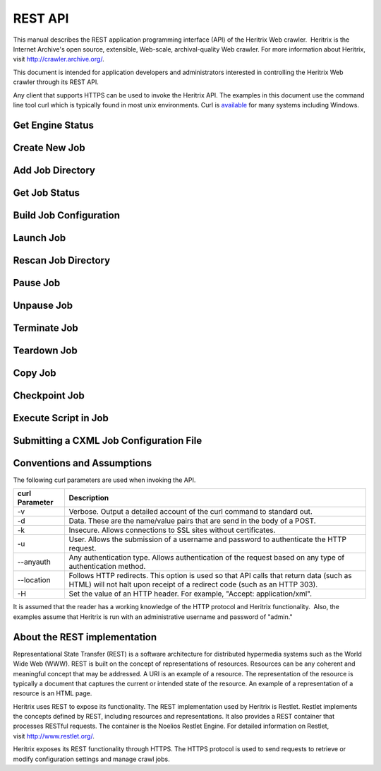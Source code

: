 REST API
========

This manual describes the REST application programming interface (API)
of the Heritrix Web crawler.  Heritrix is the Internet Archive's open
source, extensible, Web-scale, archival-quality Web crawler. For more
information about Heritrix, visit \ http://crawler.archive.org/.

This document is intended for application developers and administrators
interested in controlling the Heritrix Web crawler through its REST API.

Any client that supports HTTPS can be used to invoke the Heritrix API.
The examples in this document use the command line tool curl which
is typically found in most unix environments. Curl is 
\ `available <https://curl.haxx.se/download.html>`__ for many systems
including Windows.

Get Engine Status
~~~~~~~~~~~~~~~~~

.. http:get:: https://(heritrixhost):8443/engine

   Returns information about this instance of Heritrix such as version number, memory usage and the list of crawl jobs.

   **XML Example:**

   .. code:: bash

       curl -v -k -u admin:admin --anyauth --location -H "Accept: application/xml" https://localhost:8443/engine

   Response:

   .. code:: xml

      <engine>
        <heritrixVersion>3.4.0-SRFDA-3.4.0-2020-03-04T00:00:00Z</heritrixVersion>
        <heapReport>
          <usedBytes>69529904</usedBytes>
          <totalBytes>589824000</totalBytes>
          <maxBytes>2885681152</maxBytes>
        </heapReport>
        <jobsDir>/heritrix/jobs</jobsDir>
        <jobsDirUrl>https://localhost:8443/engine/jobsdir/</jobsDirUrl>
        <availableActions>
          <value>rescan</value>
          <value>add</value>
          <value>create</value>
        </availableActions>
        <jobs>
          <value>
            <shortName>myjob</shortName>
            <url>https://localhost:8443/engine/job/myjob</url>
            <isProfile>false</isProfile>
            <launchCount>0</launchCount>
            <lastLaunch/>
            <hasApplicationContext>false</hasApplicationContext>
            <statusDescription>Unbuilt</statusDescription>
            <isLaunchInfoPartial>false</isLaunchInfoPartial>
            <primaryConfig>/heritrix/jobs/myjob/crawler-beans.cxml</primaryConfig>
            <primaryConfigUrl>https://localhost:8443/engine/jobdir/crawler-beans.cxml</primaryConfigUrl>
            <key>myjob</key>
          </value>
        </jobs>
      </engine>

Create New Job
~~~~~~~~~~~~~~

.. http:post:: https://(heritrixhost):8443/engine [action=create]

   Creates a new crawl job. It uses the default configuration provided
   by the profile-defaults profile.

   :form action: must be ``create``
   :form createpath: the name of the new job

   **HTML Example:**

   .. code:: bash

      curl -v -d "createpath=myjob&action=create" -k -u admin:admin --anyauth --location \
        https://localhost:8443/engine

   **XML Example:**

   .. code:: bash

      curl -v -d "createpath=myjob&action=create" -k -u admin:admin --anyauth --location \
        -H "Accept: application/xml" https://localhost:8443/engine

Add Job Directory
~~~~~~~~~~~~~~~~~

.. http:post:: https://(heritrixhost):8443/engine [action=add]

   Adds a new job directory to the Heritrix configuration. The directory must
   contain a cxml configuration file.

   :form action: must be ``add``
   :form addpath: the job directory to add


   **HTML Example:**

   .. code:: bash

      curl -v -d "action=add&addpath=/Users/hstern/job" -k -u admin:admin --anyauth --location https://localhost:8443/engine

   **XML Example:**

   .. code:: bash

      curl -v -d "action=add&addpath=/Users/hstern/job" -k -u admin:admin --anyauth --location -H "Accept: application/xml" https://localhost:8443/engine

Get Job Status
~~~~~~~~~~~~~~

.. http:get:: https://(heritrixhost):8443/engine/job/(jobname)

   Returns status information and statistics about the chosen job.

   **XML Example:**

   .. code:: bash

       curl -v -k -u admin:admin --anyauth --location -H "Accept: application/xml" https://localhost:8443/engine/job/myjob

   Response:

   .. code:: xml

      <job>
        <shortName>myjob</shortName>
        <crawlControllerState>FINISHED</crawlControllerState>
        <crawlExitStatus>FINISHED</crawlExitStatus>
        <statusDescription>Finished: FINISHED</statusDescription>
        <availableActions>
          <value>teardown</value>
        </availableActions>
        <launchCount>1</launchCount>
        <lastLaunch>2020-04-01T02:07:42.531Z</lastLaunch>
        <isProfile>false</isProfile>
        <primaryConfig>/heritrix/jobs/myjob/crawler-beans.cxml</primaryConfig>
        <primaryConfigUrl>https://localhost:8443/engine/job/myjob/jobdir/crawler-beans.cxml</primaryConfigUrl>
        <url>https://localhost:8443/engine/job/myjob/job/myjob</url>
        <jobLogTail>
          <value>2020-04-01T03:50:44.708Z INFO FINISHED 20200401020744</value>
          <value>2020-04-01T03:50:42.670Z INFO EMPTY 20200401020744</value>
          <value>2020-04-01T03:50:42.669Z INFO STOPPING 20200401020744</value>
        </jobLogTail>
        <uriTotalsReport>
          <downloadedUriCount>3920</downloadedUriCount>
          <queuedUriCount>0</queuedUriCount>
          <totalUriCount>3920</totalUriCount>
          <futureUriCount>0</futureUriCount>
        </uriTotalsReport>
        <sizeTotalsReport>
          <dupByHash>0</dupByHash>
          <dupByHashCount>0</dupByHashCount>
          <notModified>0</notModified>
          <notModifiedCount>0</notModifiedCount>
          <novel>2177235508</novel>
          <novelCount>3920</novelCount>
          <total>2177235508</total>
          <totalCount>3920</totalCount>
          <warcNovelContentBytes>2177235508</warcNovelContentBytes>
          <warcNovelUrls>3920</warcNovelUrls>
        </sizeTotalsReport>
        <rateReport>
          <currentDocsPerSecond>0.0</currentDocsPerSecond>
          <averageDocsPerSecond>0.6354171124312226</averageDocsPerSecond>
          <currentKiBPerSec>0</currentKiBPerSec>
          <averageKiBPerSec>344</averageKiBPerSec>
        </rateReport>
        <loadReport>
          <busyThreads>0</busyThreads>
          <totalThreads>0</totalThreads>
          <congestionRatio>NaN</congestionRatio>
          <averageQueueDepth>0</averageQueueDepth>
          <deepestQueueDepth>0</deepestQueueDepth>
        </loadReport>
        <elapsedReport>
          <elapsedMilliseconds>6169176</elapsedMilliseconds>
          <elapsedPretty>1h42m49s176ms</elapsedPretty>
        </elapsedReport>
        <threadReport/>
        <frontierReport>
          <totalQueues>1</totalQueues>
          <inProcessQueues>0</inProcessQueues>
          <readyQueues>0</readyQueues>
          <snoozedQueues>0</snoozedQueues>
          <activeQueues>0</activeQueues>
          <inactiveQueues>0</inactiveQueues>
          <ineligibleQueues>0</ineligibleQueues>
          <retiredQueues>0</retiredQueues>
          <exhaustedQueues>1</exhaustedQueues>
          <lastReachedState>FINISH</lastReachedState>
        </frontierReport>
        <crawlLogTail>
          ...
        </crawlLogTail>
        <configFiles>
          ...
        </configFiles>
        <isLaunchInfoPartial>false</isLaunchInfoPartial>
        <isRunning>false</isRunning>
        <isLaunchable>false</isLaunchable>
        <hasApplicationContext>true</hasApplicationContext>
        <alertCount>549</alertCount>
        <checkpointFiles></checkpointFiles>
        <alertLogFilePath>/heritrix/jobs/myjob/20200401020744/logs/alerts.log</alertLogFilePath>
        <crawlLogFilePath>/heritrix/jobs/myjob/20200401020744/logs/crawl.log</crawlLogFilePath>
        <reports>
          <value>
            <className>CrawlSummaryReport</className>
            <shortName>CrawlSummary</shortName>
          </value>
          ...
        </reports>
        <heapReport>
          <usedBytes>66893400</usedBytes>
          <totalBytes>589824000</totalBytes>
          <maxBytes>2885681152</maxBytes>
        </heapReport>
      </job>

Build Job Configuration
~~~~~~~~~~~~~~~~~~~~~~~

.. http:post:: https://(heritrixhost):8443/engine/job/(jobname) [action=build]

   Builds the job configuration for the chosen job. It reads an XML descriptor
   file and uses Spring to build the Java objects that are necessary for
   running the crawl. Before a crawl can be run it must be built.
   
   :form action: must be ``build``

   **HTML Example:**

   .. code:: bash

       curl -v -d "action=build" -k -u admin:admin --anyauth --location https://localhost:8443/engine/job/myjob

   **XML Example:**

   .. code:: bash

       curl -v -d "action=build" -k -u admin:admin --anyauth --location -H "Accept: application/xml" https://localhost:8443/engine/job/myjob

Launch Job
~~~~~~~~~~

.. http:post:: https://(heritrixhost):8443/engine/job/(jobname) [action=launch]

   Launches a crawl job. The job can be launched in the "paused" state or the
   "unpaused" state. If launched in the "unpaused" state the job will
   immediately begin crawling.

   :form action: must be ``launch``

   :form checkpoint: optional field: If supplied, Heritrix will attempt to launch from a checkpoint. Should be the name of a checkpoint (e.g. ``cp00001-20180102121229``) or (since version 3.3) the special value ``latest``, which will automatically select the most recent checkpoint. If no ``checkpoint`` is specified (or if the ``latest`` checkpoint is requested and there are no valid checkpoints) a new crawl will be launched.

   **HTML Example:**

   .. code:: bash

       curl -v -d "action=launch" -k -u admin:admin --anyauth --location https://localhost:8443/engine/job/myjob

   **XML Example:**

   .. code:: bash

       curl -v -d "action=launch" -k -u admin:admin --anyauth --location -H "Accept: application/xml" https://localhost:8443/engine/job/myjob

Rescan Job Directory
~~~~~~~~~~~~~~~~~~~~

.. http:post:: https://(heritrixhost):8443/engine [action=rescan]

   Rescans the main job directory and returns an HTML page containing all the
   job names. It also returns information about the jobs, such as the location
   of the job configuration file and the number of job launches.

   :form action: must be ``rescan``

   **HTML Example:**

   .. code:: bash

       curl -v -d "action=rescan" -k -u admin:admin --anyauth --location https://localhost:8443/engine

   **XML Example:**

   .. code:: bash

       curl -v -d "action=rescan" -k -u admin:admin --anyauth --location -H "Accept: application/xml" https://localhost:8443/engine

Pause Job
~~~~~~~~~

.. http:post:: https://(heritrixhost):8443/engine/job/(jobname) [action=pause]

   Pauses an unpaused job. No crawling will occur while a job is paused.

   :form action: must be ``pause``

   **HTML Example:**

   .. code:: bash

       curl -v -d "action=pause" -k -u admin:admin --anyauth --location https://localhost:8443/engine/job/myjob

   **XML Example:**

   .. code:: bash

       curl -v -d "action=pause" -k -u admin:admin --anyauth --location -H "Accept: application/xml" https://localhost:8443/engine/job/myjob

Unpause Job
~~~~~~~~~~~

.. http:post:: https://(heritrixhost):8443/engine/job/(jobname) [action=unpause]

   This API unpauses a paused job. Crawling will resume (or begin, in the case
   of a job launched in the paused state) if possible.

   :form action: must be ``unpause``

   **HTML Example:**

   .. code:: bash

       curl -v -d "action=unpause" -k -u admin:admin --anyauth --location https://localhost:8443/engine/job/myjob

   **XML Example:**

   .. code:: bash

       curl -v -d "action=unpause" -k -u admin:admin --anyauth --location -H "Accept: application/xml" https://localhost:8443/engine/job/myjob

Terminate Job
~~~~~~~~~~~~~

.. http:post:: https://(heritrixhost):8443/engine/job/(jobname) [action=terminate]

   Terminates a running job.

   :form action: must be ``terminate``

   **HTML Example:**

   .. code:: bash

       curl -v -d "action=terminate" -k -u admin:admin --anyauth --location https://localhost:8443/engine/job/myjob

   **XML Example:**

   .. code:: bash

       curl -v -d "action=terminate" -k -u admin:admin --anyauth --location -H "Accept: application/xml" https://localhost:8443/engine/job/myjob

Teardown Job
~~~~~~~~~~~~

.. http:post:: https://(heritrixhost):8443/engine/job/(jobname) [action=teardown]

   Removes the Spring code that is used to run the job. Once a job is torn down
   it must be rebuilt in order to run.

   :form action: must be ``teardown``

   **HTML Example:**

   .. code:: bash

       curl -v -d "action=teardown" -k -u admin:admin --anyauth --location https://localhost:8443/engine/job/myjob

   **XML Example:**

   .. code:: bash

       curl -v -d "action=teardown" -k -u admin:admin --anyauth --location -H "Accept: application/xml" https://localhost:8443/engine/job/myjob

Copy Job
~~~~~~~~

.. http:post:: https://(heritrixhost):8443/engine/job/(jobname) [copyTo]

   Copies an existing job configuration to a new job configuration. If the "as
   profile" checkbox is selected, than the job configuration is copied as a
   non-runnable profile configuration.

   :form copyTo: the name of the new job or profile configuration

   :form asProfile: whether to copy the job as a runnable configuration or as a
     non-runnable profile. The value ``on`` means the job will be copied as a
     profile. If omitted the job will be copied as a runnable configuration.

   **HTML Example:**

   .. code:: bash

       curl -v -d "copyTo=mycopy&asProfile=on" -k -u admin:admin --anyauth --location https://localhost:8443/engine/job/myjob

   **XML Example:**

   .. code:: bash

       curl -v -d "copyTo=mycopy&asProfile=on" -k -u admin:admin --anyauth --location -H "Accept: application/xml" https://localhost:8443/engine/job/myjob

Checkpoint Job
~~~~~~~~~~~~~~

.. http:post:: https://(heritrixhost):8443/engine/job/(jobname) [action=checkpoint]

   This API checkpoints the chosen job. Checkpointing writes the current state
   of a crawl to the file system so that the crawl can be recovered if it
   fails.

   :form action: must be ``checkpoint``

   **HTML Example:**

   .. code:: bash

       curl -v -d "action=checkpoint" -k -u admin:admin --anyauth --location https://localhost:8443/engine/job/myjob

   **XML Example:**

   .. code:: bash

       curl -v -d "action=checkpoint" -k -u admin:admin --anyauth --location -H "Accept: application/xml" https://localhost:8443/engine/job/myjob

Execute Script in Job
~~~~~~~~~~~~~~~~~~~~~

.. http:post:: https://(heritrixhost):8443/engine/job/(jobname)/script

   Executes a script. The script can be written as Beanshell, ECMAScript,
   Groovy, or AppleScript.

   :form engine: the script engine to use. One of ``beanshell``, ``js``,
     ``groovy`` or ``AppleScriptEngine``.

   :form script: the script code to execute

   **HTML Example:**

   .. code:: bash

       curl -v -d "engine=beanshell&script=System.out.println%28%22test%22%29%3B" -k -u admin:admin --anyauth --location https://localhost:8443/engine/job/myjob/script

   **XML Example:**

   .. code:: bash

       curl -v -d "engine=beanshell&script=System.out.println%28%22test%22%29%3B" -k -u admin:admin --anyauth --location -H "Accept: application/xml" https://localhost:8443/engine/job/myjob/script

Submitting a CXML Job Configuration File
~~~~~~~~~~~~~~~~~~~~~~~~~~~~~~~~~~~~~~~~

.. http:put:: https://(heritrixhost):8443/engine/job/(jobname)/jobdir/crawler-beans.cxml

   Submits the contents of a CXML file for a chosen job. CXML files are the
   configuration files used to control a crawl job. Each job has a single CXML
   file.

   **Example:**

   .. code:: bash

       curl -v -T my-crawler-beans.cxml -k -u admin:admin --anyauth --location https://localhost:8443/engine/job/myjob/jobdir/crawler-beans.cxml

   :statuscode 200: On success, the Heritrix REST API will return a HTTP 200 with no body.

Conventions and Assumptions
~~~~~~~~~~~~~~~~~~~~~~~~~~~

The following curl parameters are used when invoking the API.

+-----------------------------------+-----------------------------------+
| | curl Parameter                  | | Description                     |
+===================================+===================================+
| -v                                | Verbose. Output a detailed        |
|                                   | account of the curl command to    |
|                                   | standard out.                     |
+-----------------------------------+-----------------------------------+
| -d                                | Data. These are the name/value    |
|                                   | pairs that are send in the body   |
|                                   | of a POST.                        |
+-----------------------------------+-----------------------------------+
| -k                                | Insecure. Allows connections to   |
|                                   | SSL sites without certificates.   |
+-----------------------------------+-----------------------------------+
| | -u                              | User. Allows the submission of a  |
|                                   | username and password to          |
|                                   | authenticate the HTTP request.    |
+-----------------------------------+-----------------------------------+
| --anyauth                         | Any authentication type. Allows   |
|                                   | authentication of the request     |
|                                   | based on any type of              |
|                                   | authentication method.            |
+-----------------------------------+-----------------------------------+
| --location                        | Follows HTTP redirects. This      |
|                                   | option is used so that API calls  |
|                                   | that return data (such as HTML)   |
|                                   | will not halt upon receipt of a   |
|                                   | redirect code (such as an HTTP    |
|                                   | 303).                             |
+-----------------------------------+-----------------------------------+
| | -H                              | Set the value of an HTTP header.  |
|                                   | For example, "Accept:             |
|                                   | application/xml".                 |
+-----------------------------------+-----------------------------------+

It is assumed that the reader has a working knowledge of the HTTP
protocol and Heritrix functionality.  Also, the examples assume that
Heritrix is run with an administrative username and password of "admin."

About the REST implementation
~~~~~~~~~~~~~~~~~~~~~~~~~~~~~

Representational State Transfer (REST) is a software architecture for
distributed hypermedia systems such as the World Wide Web (WWW). REST is
built on the concept of representations of resources. Resources can be
any coherent and meaningful concept that may be addressed. A URI is an
example of a resource. The representation of the resource is typically a
document that captures the current or intended state of the resource. An
example of a representation of a resource is an HTML page.

Heritrix uses REST to expose its functionality. The REST implementation
used by Heritrix is Restlet. Restlet implements the concepts defined by
REST, including resources and representations. It also provides a REST
container that processes RESTful requests. The container is the Noelios
Restlet Engine. For detailed information on Restlet,
visit \ http://www.restlet.org/.

Heritrix exposes its REST functionality through HTTPS. The HTTPS
protocol is used to send requests to retrieve or modify configuration
settings and manage crawl jobs.

